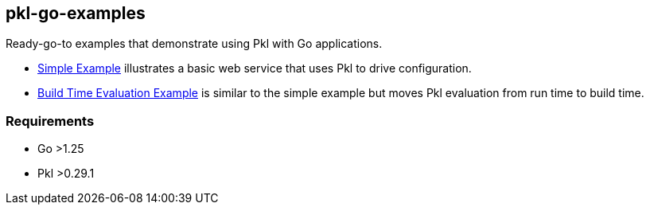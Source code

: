== pkl-go-examples

Ready-go-to examples that demonstrate using Pkl with Go applications.

* link:./simple[Simple Example] illustrates a basic web service that uses Pkl to drive configuration.
* link:./buildtimeeval[Build Time Evaluation Example] is similar to the simple example but moves Pkl evaluation from run time to build time.

=== Requirements

* Go >1.25
* Pkl >0.29.1
